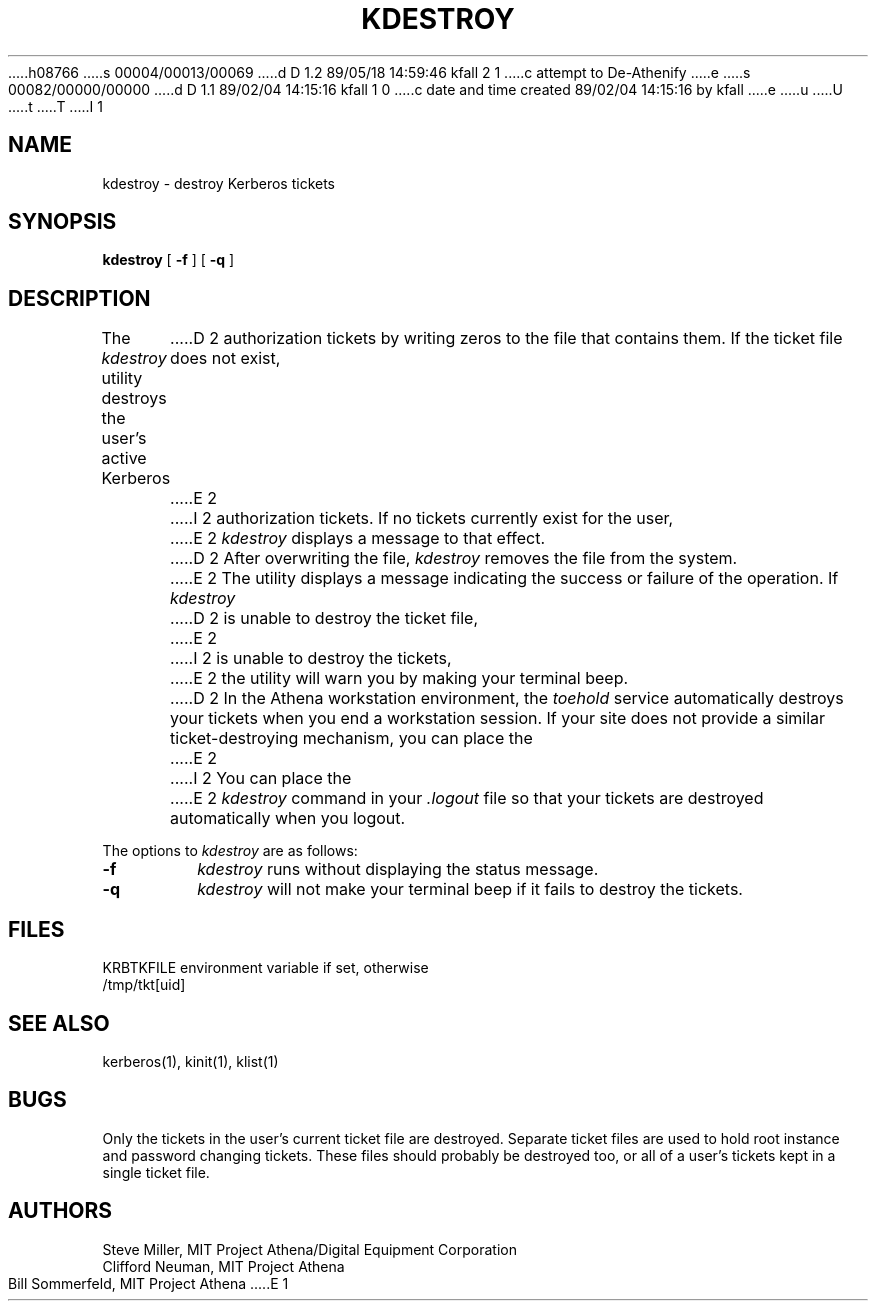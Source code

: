 h08766
s 00004/00013/00069
d D 1.2 89/05/18 14:59:46 kfall 2 1
c attempt to De-Athenify
e
s 00082/00000/00000
d D 1.1 89/02/04 14:15:16 kfall 1 0
c date and time created 89/02/04 14:15:16 by kfall
e
u
U
t
T
I 1
.\" $Source: /mit/kerberos/src/man/RCS/kdestroy.1,v $
.\" $Author: jtkohl $
.\" $Header: kdestroy.1,v 4.9 89/01/23 11:39:50 jtkohl Exp $
.\" Copyright 1989 by the Massachusetts Institute of Technology.
.\"
.\" For copying and distribution information,
.\" please see the file <mit-copyright.h>.
.\"
.TH KDESTROY 1 "Kerberos Version 4.0" "MIT Project Athena"
.SH NAME
kdestroy \- destroy Kerberos tickets
.SH SYNOPSIS
.B kdestroy
[
.B \-f
]
[
.B \-q
]
.SH DESCRIPTION
The
.I kdestroy
utility destroys the user's active
Kerberos
D 2
authorization tickets by writing zeros to the file that contains them.
If the ticket file does not exist,
E 2
I 2
authorization tickets.
If no tickets currently exist for the user,
E 2
.I kdestroy
displays a message to that effect.
.PP
D 2
After overwriting the file,
.I kdestroy
removes the file from the system.
E 2
The utility
displays a message indicating the success or failure of the
operation.
If
.I kdestroy
D 2
is unable to destroy the ticket file,
E 2
I 2
is unable to destroy the tickets,
E 2
the utility will warn you by making your terminal beep.
.PP
D 2
In the Athena workstation environment,
the
.I toehold
service automatically destroys your tickets when you
end a workstation session.
If your site does not provide a similar ticket-destroying mechanism,
you can place the
E 2
I 2
You can place the
E 2
.I kdestroy
command in your
.I .logout
file so that your tickets are destroyed automatically
when you logout.
.PP
The options to
.I kdestroy
are as follows:
.TP 7
.B \-f
.I kdestroy
runs without displaying the status message.
.TP
.B \-q
.I kdestroy
will not make your terminal beep if it fails to destroy the tickets.
.SH FILES
KRBTKFILE environment variable if set, otherwise
.br
/tmp/tkt[uid]
.SH SEE ALSO
kerberos(1), kinit(1), klist(1)
.SH BUGS
.PP
Only the tickets in the user's current ticket file are destroyed.
Separate ticket files are used to hold root instance and password
changing tickets.  These files should probably be destroyed too, or
all of a user's tickets kept in a single ticket file.
.SH AUTHORS
Steve Miller, MIT Project Athena/Digital Equipment Corporation
.br
Clifford Neuman, MIT Project Athena
.br
Bill Sommerfeld, MIT Project Athena
E 1
